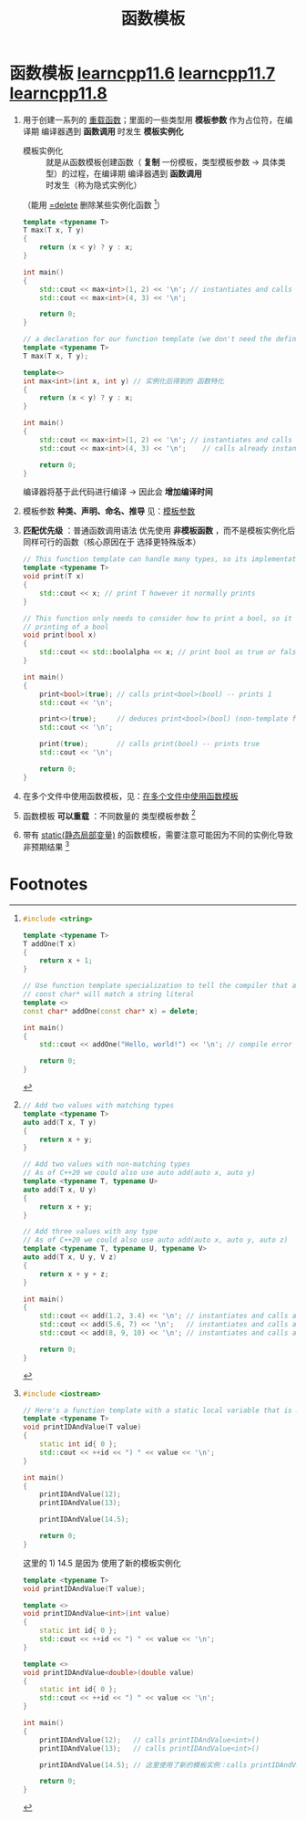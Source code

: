 :PROPERTIES:
:ID:       d296e2b2-3557-479c-ad2d-58c1600fbfd9
:END:
#+title: 函数模板
#+filetags: cpp

* 函数模板 [[https://www.learncpp.com/cpp-tutorial/function-templates/][learncpp11.6]] [[https://www.learncpp.com/cpp-tutorial/function-template-instantiation/][learncpp11.7]] [[https://www.learncpp.com/cpp-tutorial/function-templates-with-multiple-template-types/][learncpp11.8]]
1. 用于创建一系列的 [[id:6c92dc3d-9ce0-4d40-9597-5ecc93ea3366][重载函数]]；里面的一些类型用 *模板参数* 作为占位符，在编译期 编译器遇到 *函数调用* 时发生 *模板实例化*
   - 模板实例化 :: 就是从函数模板创建函数（ *复制* 一份模板，类型模板参数 -> 具体类型）的过程，在编译期 编译器遇到 *函数调用* 时发生（称为隐式实例化）
   （能用 [[id:5aea3bf8-964d-4925-91bf-c5cf83f88753][=delete]] 删除某些实例化函数 [fn:1]）
   #+name: 原始模板代码
   #+begin_src cpp :results output :namespaces std :includes <iostream>
   template <typename T>
   T max(T x, T y)
   {
       return (x < y) ? y : x;
   }

   int main()
   {
       std::cout << max<int>(1, 2) << '\n'; // instantiates and calls function max<int>(int, int)
       std::cout << max<int>(4, 3) << '\n';

       return 0;
   }
   #+end_src

   #+name: 模板实例化后的代码
   #+begin_src cpp :results output :namespaces std :includes <iostream>
   // a declaration for our function template (we don't need the definition any more)
   template <typename T>
   T max(T x, T y);

   template<>
   int max<int>(int x, int y) // 实例化后得到的 函数特化
   {
       return (x < y) ? y : x;
   }

   int main()
   {
       std::cout << max<int>(1, 2) << '\n'; // instantiates and calls function max<int>(int, int)
       std::cout << max<int>(4, 3) << '\n';    // calls already instantiated function max<int>(int, int)

       return 0;
   }
   #+end_src
   编译器将基于此代码进行编译 -> 因此会 *增加编译时间*

2. 模板参数 *种类、声明、命名、推导* 见：[[id:9148c346-c9dd-4480-9b37-25d448987e98][模板参数]]

3. *匹配优先级* ：普通函数调用语法 优先使用 *非模板函数* ，而不是模板实例化后同样可行的函数（核心原因在于 选择更特殊版本）
   #+begin_src cpp :results output :namespaces std :includes <iostream>
   // This function template can handle many types, so its implementation is generic
   template <typename T>
   void print(T x)
   {
       std::cout << x; // print T however it normally prints
   }

   // This function only needs to consider how to print a bool, so it can specialize how it handles
   // printing of a bool
   void print(bool x)
   {
       std::cout << std::boolalpha << x; // print bool as true or false, not 1 or 0
   }

   int main()
   {
       print<bool>(true); // calls print<bool>(bool) -- prints 1
       std::cout << '\n';

       print<>(true);     // deduces print<bool>(bool) (non-template functions not considered) -- prints 1
       std::cout << '\n';

       print(true);       // calls print(bool) -- prints true
       std::cout << '\n';

       return 0;
   }
   #+end_src

4. 在多个文件中使用函数模板，见：[[id:21dd5470-8f8b-4d95-8c33-cb741b817fbc][在多个文件中使用函数模板]]

5. 函数模板 *可以重载* ：不同数量的 类型模板参数 [fn:3]

6. 带有 [[id:be24bcfa-3a9e-4e52-93e4-66163f87f280][static(静态局部变量)]] 的函数模板，需要注意可能因为不同的实例化导致非预期结果 [fn:2]



* Footnotes
[fn:3]
#+begin_src cpp :results output :namespaces std :includes <iostream>
// Add two values with matching types
template <typename T>
auto add(T x, T y)
{
    return x + y;
}

// Add two values with non-matching types
// As of C++20 we could also use auto add(auto x, auto y)
template <typename T, typename U>
auto add(T x, U y)
{
    return x + y;
}

// Add three values with any type
// As of C++20 we could also use auto add(auto x, auto y, auto z)
template <typename T, typename U, typename V>
auto add(T x, U y, V z)
{
    return x + y + z;
}

int main()
{
    std::cout << add(1.2, 3.4) << '\n'; // instantiates and calls add<double>()
    std::cout << add(5.6, 7) << '\n';   // instantiates and calls add<double, int>()
    std::cout << add(8, 9, 10) << '\n'; // instantiates and calls add<int, int, int>()

    return 0;
}
#+end_src


[fn:1]
#+begin_src cpp :results output :namespaces std :includes <iostream>
#include <string>

template <typename T>
T addOne(T x)
{
    return x + 1;
}

// Use function template specialization to tell the compiler that addOne(const char*) should emit a compilation error
// const char* will match a string literal
template <>
const char* addOne(const char* x) = delete;

int main()
{
    std::cout << addOne("Hello, world!") << '\n'; // compile error

    return 0;
}
#+end_src

[fn:2]
#+begin_src cpp :results output :namespaces std :includes <iostream>
#include <iostream>

// Here's a function template with a static local variable that is modified
template <typename T>
void printIDAndValue(T value)
{
    static int id{ 0 };
    std::cout << ++id << ") " << value << '\n';
}

int main()
{
    printIDAndValue(12);
    printIDAndValue(13);

    printIDAndValue(14.5);

    return 0;
}
#+end_src

#+RESULTS:
: 1) 12
: 2) 13
: 1) 14.5

这里的 1) 14.5 是因为 使用了新的模板实例化
#+begin_src cpp :results output :namespaces std :includes <iostream>
template <typename T>
void printIDAndValue(T value);

template <>
void printIDAndValue<int>(int value)
{
    static int id{ 0 };
    std::cout << ++id << ") " << value << '\n';
}

template <>
void printIDAndValue<double>(double value)
{
    static int id{ 0 };
    std::cout << ++id << ") " << value << '\n';
}

int main()
{
    printIDAndValue(12);   // calls printIDAndValue<int>()
    printIDAndValue(13);   // calls printIDAndValue<int>()

    printIDAndValue(14.5); // 这里使用了新的模板实例：calls printIDAndValue<double>()

    return 0;
}
#+end_src
